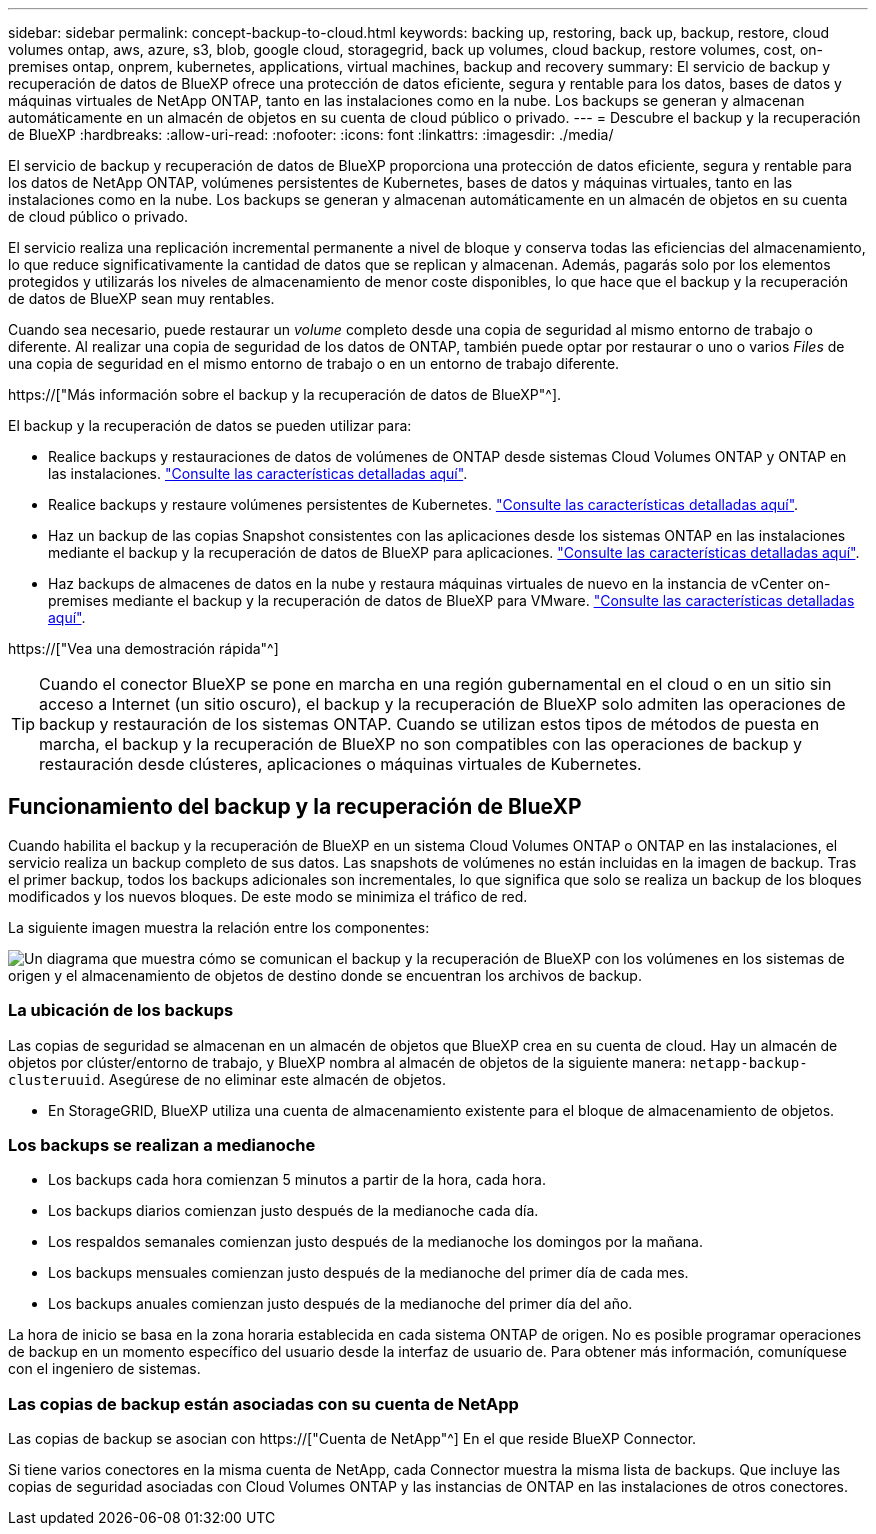 ---
sidebar: sidebar 
permalink: concept-backup-to-cloud.html 
keywords: backing up, restoring, back up, backup, restore, cloud volumes ontap, aws, azure, s3, blob, google cloud, storagegrid, back up volumes, cloud backup, restore volumes, cost, on-premises ontap, onprem, kubernetes, applications, virtual machines, backup and recovery 
summary: El servicio de backup y recuperación de datos de BlueXP ofrece una protección de datos eficiente, segura y rentable para los datos, bases de datos y máquinas virtuales de NetApp ONTAP, tanto en las instalaciones como en la nube. Los backups se generan y almacenan automáticamente en un almacén de objetos en su cuenta de cloud público o privado. 
---
= Descubre el backup y la recuperación de BlueXP
:hardbreaks:
:allow-uri-read: 
:nofooter: 
:icons: font
:linkattrs: 
:imagesdir: ./media/


[role="lead"]
El servicio de backup y recuperación de datos de BlueXP proporciona una protección de datos eficiente, segura y rentable para los datos de NetApp ONTAP, volúmenes persistentes de Kubernetes, bases de datos y máquinas virtuales, tanto en las instalaciones como en la nube. Los backups se generan y almacenan automáticamente en un almacén de objetos en su cuenta de cloud público o privado.

El servicio realiza una replicación incremental permanente a nivel de bloque y conserva todas las eficiencias del almacenamiento, lo que reduce significativamente la cantidad de datos que se replican y almacenan. Además, pagarás solo por los elementos protegidos y utilizarás los niveles de almacenamiento de menor coste disponibles, lo que hace que el backup y la recuperación de datos de BlueXP sean muy rentables.

Cuando sea necesario, puede restaurar un _volume_ completo desde una copia de seguridad al mismo entorno de trabajo o diferente. Al realizar una copia de seguridad de los datos de ONTAP, también puede optar por restaurar o uno o varios _Files_ de una copia de seguridad en el mismo entorno de trabajo o en un entorno de trabajo diferente.

https://["Más información sobre el backup y la recuperación de datos de BlueXP"^].

El backup y la recuperación de datos se pueden utilizar para:

* Realice backups y restauraciones de datos de volúmenes de ONTAP desde sistemas Cloud Volumes ONTAP y ONTAP en las instalaciones. link:concept-ontap-backup-to-cloud.html["Consulte las características detalladas aquí"].
* Realice backups y restaure volúmenes persistentes de Kubernetes. link:concept-kubernetes-backup-to-cloud.html["Consulte las características detalladas aquí"].
* Haz un backup de las copias Snapshot consistentes con las aplicaciones desde los sistemas ONTAP en las instalaciones mediante el backup y la recuperación de datos de BlueXP para aplicaciones. link:concept-protect-app-data-to-cloud.html["Consulte las características detalladas aquí"].
* Haz backups de almacenes de datos en la nube y restaura máquinas virtuales de nuevo en la instancia de vCenter on-premises mediante el backup y la recuperación de datos de BlueXP para VMware. link:concept-protect-vm-data.html["Consulte las características detalladas aquí"].


https://["Vea una demostración rápida"^]


TIP: Cuando el conector BlueXP se pone en marcha en una región gubernamental en el cloud o en un sitio sin acceso a Internet (un sitio oscuro), el backup y la recuperación de BlueXP solo admiten las operaciones de backup y restauración de los sistemas ONTAP. Cuando se utilizan estos tipos de métodos de puesta en marcha, el backup y la recuperación de BlueXP no son compatibles con las operaciones de backup y restauración desde clústeres, aplicaciones o máquinas virtuales de Kubernetes.



== Funcionamiento del backup y la recuperación de BlueXP

Cuando habilita el backup y la recuperación de BlueXP en un sistema Cloud Volumes ONTAP o ONTAP en las instalaciones, el servicio realiza un backup completo de sus datos. Las snapshots de volúmenes no están incluidas en la imagen de backup. Tras el primer backup, todos los backups adicionales son incrementales, lo que significa que solo se realiza un backup de los bloques modificados y los nuevos bloques. De este modo se minimiza el tráfico de red.

La siguiente imagen muestra la relación entre los componentes:

image:diagram_cloud_backup_general.png["Un diagrama que muestra cómo se comunican el backup y la recuperación de BlueXP con los volúmenes en los sistemas de origen y el almacenamiento de objetos de destino donde se encuentran los archivos de backup."]



=== La ubicación de los backups

Las copias de seguridad se almacenan en un almacén de objetos que BlueXP crea en su cuenta de cloud. Hay un almacén de objetos por clúster/entorno de trabajo, y BlueXP nombra al almacén de objetos de la siguiente manera: `netapp-backup-clusteruuid`. Asegúrese de no eliminar este almacén de objetos.

ifdef::aws[]

* En AWS, BlueXP habilita la https://["Función de acceso público en bloque de Amazon S3"^] En el bloque de S3.


endif::aws[]

ifdef::azure[]

* En Azure, BlueXP usa un grupo de recursos nuevo o existente con una cuenta de almacenamiento para el contenedor Blob. BlueXP https://["bloquea el acceso público a los datos blob"] de forma predeterminada.


endif::azure[]

ifdef::gcp[]

* En GCP, BlueXP utiliza un proyecto nuevo o existente con una cuenta de almacenamiento para el bloque de almacenamiento de Google Cloud.


endif::gcp[]

* En StorageGRID, BlueXP utiliza una cuenta de almacenamiento existente para el bloque de almacenamiento de objetos.




=== Los backups se realizan a medianoche

* Los backups cada hora comienzan 5 minutos a partir de la hora, cada hora.
* Los backups diarios comienzan justo después de la medianoche cada día.
* Los respaldos semanales comienzan justo después de la medianoche los domingos por la mañana.
* Los backups mensuales comienzan justo después de la medianoche del primer día de cada mes.
* Los backups anuales comienzan justo después de la medianoche del primer día del año.


La hora de inicio se basa en la zona horaria establecida en cada sistema ONTAP de origen. No es posible programar operaciones de backup en un momento específico del usuario desde la interfaz de usuario de. Para obtener más información, comuníquese con el ingeniero de sistemas.



=== Las copias de backup están asociadas con su cuenta de NetApp

Las copias de backup se asocian con https://["Cuenta de NetApp"^] En el que reside BlueXP Connector.

Si tiene varios conectores en la misma cuenta de NetApp, cada Connector muestra la misma lista de backups. Que incluye las copias de seguridad asociadas con Cloud Volumes ONTAP y las instancias de ONTAP en las instalaciones de otros conectores.
